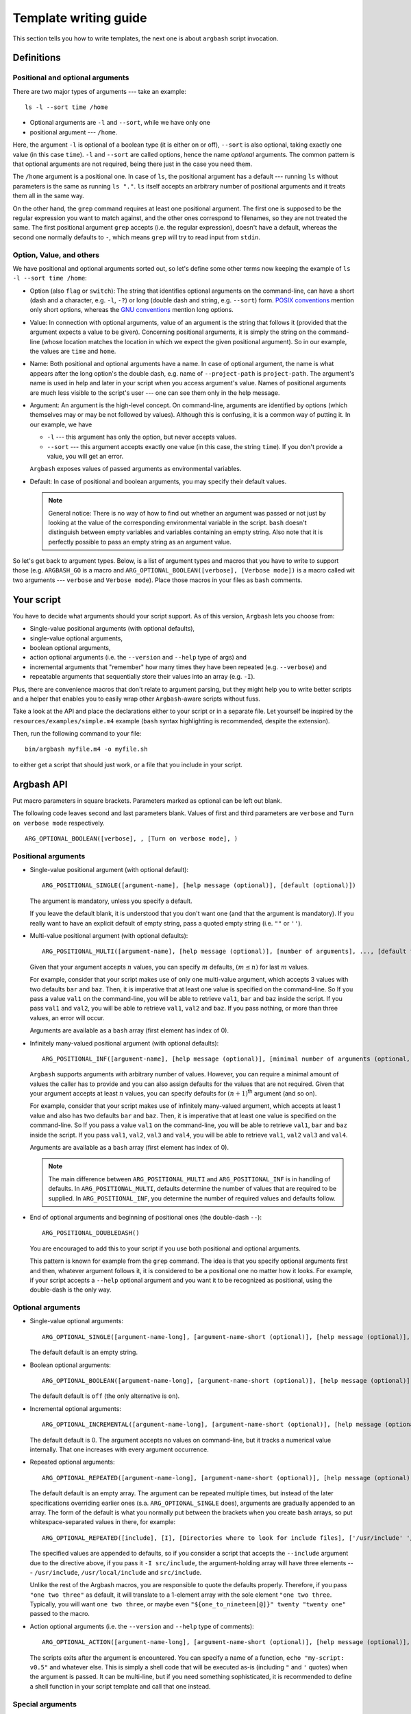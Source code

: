 .. _templates:

Template writing guide
======================

This section tells you how to write templates, the next one is about ``argbash`` script invocation.

Definitions
-----------

Positional and optional arguments
+++++++++++++++++++++++++++++++++

There are two major types of arguments --- take an example:

::

  ls -l --sort time /home

* Optional arguments are ``-l`` and ``--sort``, while we have only one
* positional argument --- ``/home``.

Here, the argument ``-l`` is optional of a boolean type (it is either on or off), ``--sort`` is also optional, taking exactly one value (in this case ``time``).
``-l`` and ``--sort`` are called options, hence the name *optional* arguments.
The common pattern is that optional arguments are not required, being there just in the case you need them.

The ``/home`` argument is a positional one.
In case of ``ls``, the positional argument has a default --- running ``ls`` without parameters is the same as running ``ls "."``.
``ls`` itself accepts an arbitrary number of positional arguments and it treats them all in the same way.

On the other hand, the ``grep`` command requires at least one positional argument.
The first one is supposed to be the regular expression you want to match against, and the other ones correspond to filenames, so they are not treated the same.
The first positional argument ``grep`` accepts (i.e. the regular expression), doesn't have a default, whereas the second one normally defaults to ``-``, which means ``grep`` will try to read input from ``stdin``.


Option, Value, and others
+++++++++++++++++++++++++

We have positional and optional arguments sorted out, so let's define some other terms now keeping the example of ``ls -l --sort time /home``:

* Option (also ``flag`` or ``switch``):
  The string that identifies optional arguments on the command-line, can have a short (dash and a character, e.g. ``-l``, ``-?``) or long (double dash and string, e.g. ``--sort``) form.
  `POSIX conventions <http://pubs.opengroup.org/onlinepubs/9699919799/basedefs/V1_chap12.html>`_ mention only short options, whereas the `GNU conventions <https://www.gnu.org/prep/standards/html_node/Command_002dLine-Interfaces.html>`_ mention long options.

* Value:
  In connection with optional arguments, value of an argument is the string that follows it (provided that the argument expects a value to be given).
  Concerning positional arguments, it is simply the string on the command-line (whose location matches the location in which we expect the given positional argument).
  So in our example, the values are ``time`` and ``home``.

* Name:
  Both positional and optional arguments have a name.
  In case of optional argument, the name is what appears after the long option's the double dash, e.g. name of ``--project-path`` is ``project-path``.
  The argument's name is used in help and later in your script when you access argument's value.
  Names of positional arguments are much less visible to the script's user --- one can see them only in the help message.

* Argument:
  An argument is the high-level concept.
  On command-line, arguments are identified by options (which themselves may or may be not followed by values).
  Although this is confusing, it is a common way of putting it.
  In our example, we have

  * ``-l`` --- this argument has only the option, but never accepts values.
  * ``--sort`` --- this argument accepts exactly one value (in this case, the string ``time``).
    If you don't provide a value, you will get an error.

  ``Argbash`` exposes values of passed arguments as environmental variables.

* Default:
  In case of positional and boolean arguments, you may specify their default values.

  .. note::

    General notice:
    There is no way of how to find out whether an argument was passed or not just by looking at the value of the corresponding environmental variable in the script.
    ``bash`` doesn't distinguish between empty variables and variables containing an empty string.
    Also note that it is perfectly possible to pass an empty string as an argument value.

So let's get back to argument types.
Below, is a list of argument types and macros that you have to write to support those (e.g. ``ARGBASH_GO`` is a macro and ``ARG_OPTIONAL_BOOLEAN([verbose], [Verbose mode])`` is a macro called wit two arguments --- ``verbose`` and ``Verbose mode``).
Place those macros in your files as ``bash`` comments.


Your script
-----------

You have to decide what arguments should your script support.
As of this version, ``Argbash`` lets you choose from:

* Single-value positional arguments (with optional defaults),
* single-value optional arguments,
* boolean optional arguments,
* action optional arguments (i.e. the ``--version`` and ``--help`` type of args) and
* incremental arguments that "remember" how many times they have been repeated (e.g. ``--verbose``) and
* repeatable arguments that sequentially store their values into an array (e.g. ``-I``).

Plus, there are convenience macros that don't relate to argument parsing, but they might help you to write better scripts and a helper that enables you to easily wrap other ``Argbash``-aware scripts without fuss.

Take a look at the API and place the declarations either to your script or in a separate file.
Let yourself be inspired by the ``resources/examples/simple.m4`` example (``bash`` syntax highlighting is recommended, despite the extension).

Then, run the following command to your file:

::

  bin/argbash myfile.m4 -o myfile.sh

to either get a script that should just work, or a file that you include in your script.

.. _argbash_api:

Argbash API
-----------

Put macro parameters in square brackets.
Parameters marked as optional can be left out blank.

The following code leaves second and last parameters blank.
Values of first and third parameters are ``verbose`` and ``Turn on verbose mode`` respectively.

::

   ARG_OPTIONAL_BOOLEAN([verbose], , [Turn on verbose mode], )

Positional arguments
++++++++++++++++++++

* Single-value positional argument (with optional default):
  ::

     ARG_POSITIONAL_SINGLE([argument-name], [help message (optional)], [default (optional)])

  The argument is mandatory, unless you specify a default.

  If you leave the default blank, it is understood that you don't want one (and that the argument is mandatory).
  If you really want to have an explicit default of empty string, pass a quoted empty string (i.e. ``""`` or ``''``).

* Multi-value positional argument (with optional defaults):
  ::

     ARG_POSITIONAL_MULTI([argument-name], [help message (optional)], [number of arguments], ..., [default for the second-to-last (i.e. penultimate) argument (optional)], [default for the last argument (optional)])

  Given that your argument accepts :math:`n` values, you can specify :math:`m` defaults, :math:`(m \leq n)` for last :math:`m` values.

  For example, consider that your script makes use of only one multi-value argument, which accepts 3 values with two defaults ``bar`` and ``baz``.
  Then, it is imperative that at least one value is specified on the command-line.
  So If you pass a value ``val1`` on the command-line, you will be able to retrieve ``val1``, ``bar`` and ``baz`` inside the script.
  If you pass ``val1`` and ``val2``, you will be able to retrieve ``val1``, ``val2`` and ``baz``.
  If you pass nothing, or more than three values, an error will occur.

  Arguments are available as a ``bash`` array (first element has index of 0).

* Infinitely many-valued positional argument (with optional defaults):
  ::

     ARG_POSITIONAL_INF([argument-name], [help message (optional)], [minimal number of arguments (optional, default=0)], [default for the first non-required argument (optional)], ...)

  ``Argbash`` supports arguments with arbitrary number of values.
  However, you can require a minimal amount of values the caller has to provide and you can also assign defaults for the values that are not required.
  Given that your argument accepts at least :math:`n` values, you can specify defaults for :math:`(n + 1)`:sup:`th` argument (and so on).

  For example, consider that your script makes use of infinitely many-valued argument, which accepts at least 1 value and also has two defaults ``bar`` and ``baz``.
  Then, it is imperative that at least one value is specified on the command-line.
  So If you pass a value ``val1`` on the command-line, you will be able to retrieve ``val1``, ``bar`` and ``baz`` inside the script.
  If you pass ``val1``, ``val2``, ``val3`` and ``val4``, you will be able to retrieve ``val1``, ``val2`` ``val3`` and ``val4``.

  Arguments are available as a ``bash`` array (first element has index of 0).

  .. note::

     The main difference between ``ARG_POSITIONAL_MULTI`` and ``ARG_POSITIONAL_INF`` is in handling of defaults.
     In ``ARG_POSITIONAL_MULTI``, defaults determine the number of values that are required to be supplied.
     In ``ARG_POSITIONAL_INF``, you determine the number of required values and defaults follow.

* End of optional arguments and beginning of positional ones (the double-dash ``--``):
  ::

     ARG_POSITIONAL_DOUBLEDASH()

  You are encouraged to add this to your script if you use both positional and optional arguments.

  This pattern is known for example from the ``grep`` command.
  The idea is that you specify optional arguments first and then, whatever argument follows it, it is considered to be a positional one no matter how it looks.
  For example, if your script accepts a ``--help`` optional argument and you want it to be recognized as positional, using the double-dash is the only way.

Optional arguments
++++++++++++++++++

* Single-value optional arguments:
  ::

     ARG_OPTIONAL_SINGLE([argument-name-long], [argument-name-short (optional)], [help message (optional)], [default (optional)])

  The default default is an empty string.

* Boolean optional arguments:
  ::

     ARG_OPTIONAL_BOOLEAN([argument-name-long], [argument-name-short (optional)], [help message (optional)], [default (optional)])

  The default default is ``off`` (the only alternative is ``on``).

* Incremental optional arguments:
  ::

     ARG_OPTIONAL_INCREMENTAL([argument-name-long], [argument-name-short (optional)], [help message (optional)], [default (optional)])

  The default default is 0.
  The argument accepts no values on command-line, but it tracks a numerical value internally.
  That one increases with every argument occurrence.

* Repeated optional arguments:
  ::

     ARG_OPTIONAL_REPEATED([argument-name-long], [argument-name-short (optional)], [help message (optional)], [default (optional)])

  The default default is an empty array.
  The argument can be repeated multiple times, but instead of the later specifications overriding earlier ones (s.a. ``ARG_OPTIONAL_SINGLE`` does), arguments are gradually appended to an array.
  The form of the default is what you normally put between the brackets when you create ``bash`` arrays, so put whitespace-separated values in there, for example:

  ::

     ARG_OPTIONAL_REPEATED([include], [I], [Directories where to look for include files], ['/usr/include' '/usr/local/include'])

  The specified values are appended to defaults, so if you consider a script that accepts the ``--include`` argument due to the directive above, if you pass it ``-I src/include``, the argument-holding array will have three elements --- ``/usr/include``, ``/usr/local/include`` and ``src/include``.

  Unlike the rest of the Argbash macros, you are responsible to quote the defaults properly.
  Therefore, if you pass ``"one two three"`` as default, it will translate to a 1-element array with the sole element ``"one two three``.
  Typically, you will want ``one two three``, or maybe even ``"${one_to_nineteen[@]}" twenty "twenty one"`` passed to the macro.

* Action optional arguments (i.e. the ``--version`` and ``--help`` type of comments):
  ::

     ARG_OPTIONAL_ACTION([argument-name-long], [argument-name-short (optional)], [help message (optional)], [code to execute when specified])

  The scripts exits after the argument is encountered.
  You can specify a name of a function, ``echo "my-script: v0.5"`` and whatever else.
  This is simply a shell code that will be executed as-is (including ``"`` and ``'`` quotes) when the argument is passed.
  It can be multi-line, but if you need something sophisticated, it is recommended to define a shell function in your script template and call that one instead.

Special arguments
+++++++++++++++++

* Help argument (a special case of an optional action argument):
  ::

     ARG_HELP([short program description (optional)], [long program description (optional)],
         [short option (optional, "h" by default)], [long option (optional, "help" by default)], [option description (optional, "Prints help" by default)])

  By default, it will generate the ``--help`` and ``-h`` action arguments that will print the usage information.
  You can use the last three arguments to override the default help argument handling.
  If you wish to disable the short argument for the help, just leave it blank, and specify either the long argument, or the description.
  Notice that the usage information is generated even if this macro is not used --- we print it when we think that there is something wrong with arguments that were passed.

  The long program description is a string quoted in double quotation marks (so you may use environmental variables in it) and additionally, occurrences of ``\n`` will be translated to a line break with indentation (use ``\\n`` to have the actual ``\n`` in the help description).
  If you want to have environmental variables and newlines, you have to make sure that the env variable contains literal newlines/tabs --- you can either use the ``foo=$'broken\nline'`` `pattern <http://stackoverflow.com/a/3182519>`_, or you can use quotes to define the variable so it contains real literal newlines / tabs.

  Example invocation:

  ::

     ARG_HELP([My app], [Parses arguments ...\n... perfectly.], [], [?])

* Version argument (a special case of an action argument):
  ::

     ARG_VERSION([code to execute when specified],
         [short option (optional, "v" by default)], [long option (optional, "version" by default)], [option description (optional, "Prints version" by default)])

  By default, it will generate the ``--version`` and ``-v`` action arguments that will print the version information.
  You can use the last three arguments to override the default version argument handling.
  If you wish to disable the short argument for the version, just leave it blank, and specify either the long argument, or the description.

* Enhanced version argument (a special case of an action argument):
  ::

     ARG_VERSION_AUTO([version number or macro containing it], [additional version message (optional)],
         [short option (optional, "v" by default)], [long option (optional, "version" by default)], [option description (optional, "Prints version" by default)])

  The macro will take it's first argument, expands it, and treats it as a version number.
  This allows you to use a quoted macro containing the version number as the first argument.
  Then, it attempts to detect the basename of the generated script and outputs a version message out of those two.

  If the ``ARG_HELP([MSG], ...)`` macro has been used before, it also outputs the ``MSG`` below the program name --- version pair.

  For example, for argbash, it yields

  .. literalinclude:: _static/argbash-version.txt
     :language: text


* Verbose argument (a special case of a repeated argument):
  ::

     ARG_VERBOSE([short arg name])

  Default default is 0, so you can use a ``test $_arg_verbose -ge 1`` pattern in your script.

* Collect leftovers:
  ::

     ARG_LEFTOVERS([help text (optional)])

  This macro allows your script to accept more arguments and collect them consequently in the ``_arg_leftovers`` array.

  A use case for this is wrapping of scripts that are completely ``Argbash``-agnostic.
  Therefore, your script can take its own arguments and the rest that is not recognized can go to the wrapped script.

Typing macros
+++++++++++++

.. warning::

   Features described in this section are experimental.
   Macros in the type-related section below are not an official part of the API yet --- their names and/or signature may change.

   The documentation here is just a peek into the ``Argbash`` future.
   Please raise an issue if you feel you can provide helpful feedback!


``Argbash`` supports typed argument values.
For example, you can declare that a certain argument requires an integer value, and if its value by the time of conclusion of the parsing part of the script is not of an integer type, an error is raised.
The validator sometimes returns the value in a canonical form (e.g. it may trim leading and trailing whitespaces).

.. note::

    Users of your script have to have a working ``grep`` in order to use this.

Generally, macros accept these parameters:

* Type code.
  In some cases, you make it up and in other cases, you have to know the right one.
  End-users of your script won't even see it.
* Type string.
  This is used in the script's help.
* List of arguments whose values are of the given type.
  Typically, ``[arg1, arg2]`` is OK\ [*]_.

.. [*] Passing ``arg1, arg2`` won't work (of course --- this represents two arguments, not one that is a list), ``[arg1, arg2]`` will work in most cases (when neither ``arg1`` or ``arg2`` have been defined as a macro), whereas ``[[arg1],[arg2]]`` will work no matter what.


You have these possibilities:

* Built-in types:

  ::

     ARG_TYPE_GROUP([type code], [type string], [list of arguments of that type])

  Type code is a code of one of the types that are supported, type string is used in help.

  ==============        ===============================================
  Type code             Description
  ==============        ===============================================
  int                   integer
  pint                  positive integer
  nnint                 non-negative integer
  float                 floating-point number (e.g. 4.2e1)
  decimal               float without the exponential stuff (e.g. 42.0)
  string                anything [*]_
  ==============        ===============================================

  .. [*] The type ``string`` is used as a means to modify the help message, no validation or conversion takes place.

  As an example, if you have an argument ``--iterations`` that accepts a value representing how many times to repeat something, you use

  ::

     ARG_TYPE_GROUP([nnint], [COUNT], [iterations])

* One-of values (i.e. values are restricted to be members of a set).

  ::

     ARG_TYPE_GROUP_SET([type code], [type string], [list of arguments of that type], [list of values of that type], [suffix of the index variable (optional)])

  If the suffix of the index variable is provided, each argument of the type will have a variable ``_arg_<stem>_<suffix>`` that contains the 0-based index of the argument value in the allowed values list.
  You will typically want to use it as described in the next example:

  Remarks:

  * Pass the list of values without shell-quoting.
    Double quotes will be applied later.

  ::

     ARG_TYPE_GROUP_SET([operations], [OPERATION], [start-with,stop-with], [configure,make,install], [index])

  and later in the code, you can use a construct like

  .. code-block:: bash

     # fail e.g. when we start-with make and stop-with configure.
     # It would work if it was the other way.
     test "$_arg_stop_with_index" -gt "$_arg_start_with_index" \
        || die "The last operation has to be a successor of the first one, which is not the case."

..
 * Filenames (not implemented yet)

  ::

     DEFINE_VALUE_TYPE_FILE([type], [mode], [type string], [list of arguments of that type])

  * The ``type`` string is either ``in`` or ``out``.
    Input files have to exist, output files have to have their parent directory writable.

  * ``mode`` string is a ``rwx``-type of string.



Convenience macros
++++++++++++++++++

Plus, there are convenience macros:

* Set the indentation in the parsing part of the script:
  ::

     ARGBASH_SET_INDENT([indentation character(s)])

  The default indentation is one tab per level.
  If you wish to use two spaces as the `Google style recommends <https://google.github.io/styleguide/shell.xml>`_, simply pass two spaces (in square brackets!) as an argument to the macro.

* Set the delimiter between option and value:
  ::

     ARGBASH_SET_DELIM([option-value delimiter character(s)])

  The default delimiter is either space or equal sign.
  You can either restrict delimiter to only space or only equal sign, or you can keep both.
  Assuming you have an option accepting value (can be either single-valued or repeated) ``--option`` with short option ``-o``, the following works with these arguments to the macro:

  * ``ARGBASH_SET_DELIM([ ])``: Either of ``--option value``, ``--o value`` assigns value to the ``option`` argument.
    ``--option=value`` will be considered as a single positional argument.

  * ``ARGBASH_SET_DELIM([=])``: Either of ``--option=value``, ``--o value`` assigns value to the ``option`` argument.
    ``--option value`` will result in both ``--option`` and ``value`` to be considered as two positional arguments.
    ``-o=value`` will also be considered as a positional argument.

  * ``ARGBASH_SET_DELIM([= ])`` (or ``[ =]``): Either of ``--option=value``, ``--o value``, ``--option value`` assigns value to the ``option`` argument; they are treated the same way.
    This is the default behavior.

.. _script_dir:

* Add a line where the directory where the script is running is stored in an environmental variable:
  ::

     DEFINE_SCRIPT_DIR([variable name (optional, default is 'script_dir')])

  You can use this variable to e.g. source ``bash`` snippets that are in a known location relative to the script's parent directory.

  ::

     DEFINE_SCRIPT_DIR_GNU([variable name (optional, default is 'script_dir')])

  Does the same as ``DEFINE_SCRIPT_DIR``, but it uses the ``readlink -e`` to determine the real script directory by resolving symlinks.

  .. warning::
    This command is available only on GNU systems, so be very careful with its usage --- it won't work for OSX users, and for users on non-GNU based Linux distributions (s.a. Alpine Linux).
    Don't use it unless you need the functionality AND you are sure that the script will be used only on systems with GNU coreutils.

* Add a function that you can use to source modules relative to the script's location
  ::

     DEFINE_LOAD_LIBRARY([loader function name (optional, default is load_lib_relativepath)])

  Defines a function (``load_lib_relativepath`` by default) that takes a path relative to the script's directory as an input, and attempts to source a file at that path.
  In case of failure, ``die`` is called, displays an error message, and quits the program.

.. _parsing_code:

* Include a file (let's say a ``parse.sh`` file) that is in the same directory during runtime.
  If you use this in your script, ``Argbash`` finds out and attempts to regenerate ``parse.sh`` using ``parse.sh`` or ``parse.m4`` if the former is not available.
  Thanks to this, managing a script with body and parsing logic in separate files is really easy.

  ::

     INCLUDE_PARSING_CODE([filename], [SCRIPT_DIR variable name (optional, default is script_dir)])

  In order to make use of ``INCLUDE_PARSING_CODE``, you have to use ``DEFINE_SCRIPT_DIR`` on preceding lines, but you will be told so if you don't.

  .. seealso::

     Check out the example: :ref:`ex_separating`

.. _argbash_wrap:

* Point to a script that uses ``Argbash`` (or to its template), and your script will inherit its arguments (unless you exclude some of them).

  ::

     ARGBASH_WRAP(filename stem, [list of long options to exclude], [flags to exclude certain arg types, default is HV for (h)elp and (v)ersion])

  Given that you have a script ``process_single.sh`` and you write its wrapper ``process_file.sh``
  Imagine that one reads a file and passes data from every line to ``process_single.sh`` along with some options that ``process_file.sh`` accepts.

  In this case, you write ``ARGBASH_WRAP([process_single], [operation])`` to your ``process_file.m4`` template.

  * Filename stem is a filename without a directory component or an extension.
    Stems are searched for in search paths (current directory, directory of the template) and extensions ``.m4`` and ``.sh`` are tried out.

  * The list of long options is a list of first arguments to functions such as ``ARG_POSITIONAL_SINGLE``, ``ARG_OPTIONAL_SINGLE``, ``ARG_OPTIONAL_BOOLEAN``, etc.
    Therefore, don't include leading double dash to any of the list items that represent blacklisted optional arguments.
    To blacklist the double dash positional argument feature, add the ``--`` symbol to the list.
    To blacklist leftovers arguments allowed by ``ARG_LEFTOVERS``, add ``leftovers`` to the list.

  * Flags is a string that may contain some characters.
    If a flag is set, a class of arguments is excluded from the file.
    The default ``HVIS`` should be enough in most scenarios --- you want your own help, version info, indentation and option--value separator, not ones from the wrapped script, right?

    Following flags are supported:

    ========= ===================
    Character Meaning
    ========= ===================
    H         Don't include help.
    V         Don't include version info.
    I         Don't use wrapped script's indentation
    S         Don't use wrapped script's option--value separator
    ========= ===================

  .. _argbash_wrap_vars:

  * As a convenience feature, if you wrap a script with stem ``process_single``, all options that are part of the wrapped script's interface (both arguments and values) are stored in an array ``_args_process_single``.
    In the case where there may be issues with positional arguments (they are order-dependent and the wrapping script may want to inject its own to the wrapped script), you can use ``_args_process_single_opt``, or ``_args_process_single_pos``, where only optional/positional arguments are stored.
    Therefore, when you finally decide to call ``process-single.sh`` in your script with all wrapped arguments (e.g. ``--some-opt foo --bar``), all you have to do is to write

    ::

      ./process-single.sh "${_args_process_single_opt[@]}"

    which is exactly the same as

    ::

      MAYBE_BAR=
      test $_arg_bar = on && MAYBE_BAR='--bar'
      ./process-single.sh --some-opt "$_arg_some_opt" $MAYBE_BAR

    The stem to array name conversion is the same as with :ref:`argument names <argument_names>` except the prefix ``_args_`` is prepended.

    .. note::

       The wrapping functionality actually only makes your script to inherit (all or some of the) the wrapped script's arguments.
       If you really wish to call the wrapped script, it is your responsibility to know its location, ``Argbash`` essentially can't and won't help you with that.

       However, if you know the relative location of the wrapped script to the wrapper, you can use the :ref:`DEFINE_SCRIPT_DIR <script_dir>` macro.

    .. seealso::

       Check out the example: :ref:`ex_wrapping`

  * The wrap functionality works recursively, so you can wrap scripts that wrap scripts in a similar manner as you use class inheritance in object-oriented programming languages.
    More precisely, it is like the private inheritance --- the ``_args_...`` :ref:`variables <argbash_wrap_vars>` will be generated only for first-order wrapped scripts.

.. warning::

   Features described at the rest of this section are experimental.
   Convenience macros below are not an official part of the API yet --- their names and/or signature may change.

   The documentation here is just a peek into the ``Argbash`` future.
   Please raise an issue if you feel you can provide helpful feedback!


* Declare that your script uses an environment variable, set a default for it if it is blank upon the script's invocation and optionally mention it in the script's help:

  ::

    ARG_USE_ENV([variable name], [default if empty (optional)], [help message (optional)])

  For instance, if you declare ``ARG_USE_ENV([ENVIRONMENT], [production], [The default environment])``, the value of the ``ENVIRONMENT`` environmental variable won't be empty --- if the user doesn't do anything, it will be ``production`` and if the user overrides it, it will stay that way.
  It is undefined whether the user can override it so it has a blank value in the script due to the user override (i.e. it is not possible now, but it may become possible in a later release.).

* Declare that your script calls a program and enable the caller to set it using an environmental variable.

  ::

    ARG_USE_PROGRAM([program name], [env variable name (optional)], [message if not found (optional)], [help message (optional)])

  For instance, if you use ``ARG_USE_PROGRAM([python], [PYTHON], [], [The preferred Python interpreter])`` in your script, you can use constructs s.a. ``"$PYTHON" script.py`` later in the script body.

  Remarks:

  * If the environment variable is not given, it defaults to the transliteration of the command.
    Lowercase characters are converted to uppercase, the dashes are converted to underscore.
  * If the script is called with the environment variable defined, then no checking will be done ---
    the variable contents are trusted, and passed on.
  * If the environment variable is empty, the program will be given to ``command -v`` as an argument.
    If that doesn't succeed, a default or provided message will be displayed, and the script will terminate.

* Declare every variable related to every positional argument:

  ::

    ARG_DEFAULTS_POS()

  By default, only variables with defaults are declared.
  Since values are assigned using ``eval``, static analysis tools s.a. `shellcheck <https://www.shellcheck.net>`_ may complain about referencing undeclared variables.
  This macro helps to ensure that there are not these false positives.

* Activate Argbash-powered scripts strict mode:

  ::

    ARG_RESTRICT_VALUES([mode code])

  The mode code restricts allowed values for all arguments.

  =======================       ====================================================================
  Mode code                     What is restricted
  =======================       ====================================================================
  none                          nothing is restricted (default behavior)
  no-any-options                anything that looks like as an option (be it long or short)
  no-local-options              option (long or short) of any optional argument this script supports
  =======================       ====================================================================

  You may want to restrict argument values in order to prevent these possible confusions:

  * The user forgets to supply value to an optional argument, so the next argument is mistaken for it.
    For example, when we leave ``time`` from ``ls --sort time --long /home/me/*``, we get a syntactically valid command-line ``ls --sort --long /home/me/*``, where ``--long`` is identified as value of the argument ``--sort`` instead an argument on its own.
  * The user intends to pass an optional argument on the command-line (e.g. ``--sort``), but makes a typo, (e.g. ``--srot``), or the script actually doesn't support that argument.
    As an unwanted consequence, it is interpreted as a positional argument.

* Make Argbash-powered scripts getopts-compatible:

  ::

    ARG_OPTION_STACKING([mode code])

  The mode code either enables getopt-like `grouping (a.k.a. stacking) of short arguments according to Guideline 5 <http://pubs.opengroup.org/onlinepubs/9699919799/basedefs/V1_chap12.html#tag_12_02>`_, or disables it.

  =======================       ==========================================================
  Mode code                     What is restricted
  =======================       ==========================================================
  none                          no grouping support
  getopts                       support full getopts-like functionality (default behavior)
  =======================       ==========================================================

Action macro
++++++++++++

Finally, you have to express your desire to generate the parsing code, help message etc.
You do it by specifying an "action macro" past all arguments definitions.

You can either let the parsing code to be executed (carefree mode), or you can just generate parsing functions and call them yourself (DIY mode).

* Carefree mode: Use action macro ``ARGBASH_GO``.
  The macro doesn't take any parameters.

  ::

     ARGBASH_GO

* DIY mode: Use action macro ``ARGBASH_PREPARE``.
  The macro doesn't take any parameters.

  If you are not familiar with the DIY mode, generate the script with :ref:`embedded helpful comments <commented>` that tell you what functions you have to call in your code to fully use the Argbash potential.

  ::

     ARGBASH_PREPARE

  .. warning::

    This feature is under development and not part of the stable API.


Available shell stuff
+++++++++++++++++++++

* Variable ``script_dir`` that is available if the :ref:`DEFINE_SCRIPT_DIR <script_dir>` is used.

* Function ``die``.

  Accepts two parameters --- string that is printed to ``stderr`` and exit status number (optional, default is 1).
  If an environmental variable ``_PRINT_HELP`` is set to ``yes``, it prints help before the error message.

.. _argument_names:

Using parsing results
+++++++++++++++++++++

The key is that parsing results are saved in shell variables that relate to argument (long) names.
The argument name is transliterated like this:

#. All letters are made lower-case
#. Dashes are transliterated to underscores (``include-batteries`` becomes ``include_batteries``)
#. ``_arg_`` is prepended to the string.
   So given that you have an argument ``--include-batteries`` that expects a value, you can access it via shell variable ``_arg_include_batteries``.

* Boolean arguments have values either ``on`` or ``off``.
  If (a boolean argument) ``--quiet`` is passed, value of ``_arg_quiet`` is set to ``on``.
  Conversely, if ``--no-quiet`` is passed, value of ``_arg_quiet`` is set to ``off``.

* Repeated arguments collect values to a `bash array <http://tldp.org/LDP/Bash-Beginners-Guide/html/sect_10_02.html>`_.

* Incremental arguments have a default value (0 by default) and their value in the script corresponds to the default plus the number of times the argument was specified.
